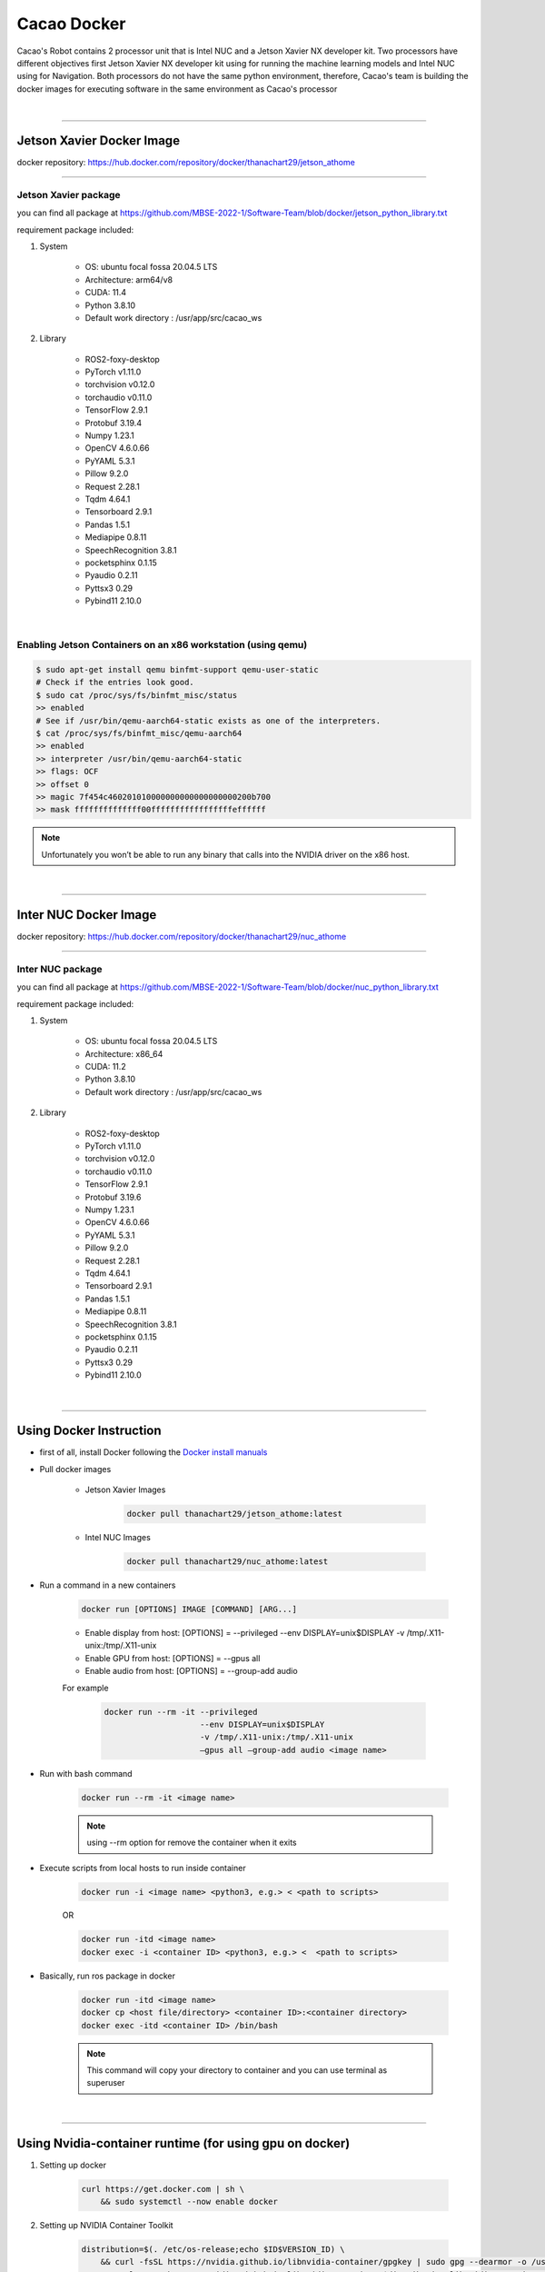 Cacao Docker
##################

Cacao's Robot contains 2 processor unit that is Intel NUC and a Jetson Xavier NX developer kit. 
Two processors have different objectives first Jetson Xavier NX developer kit using for running the machine learning models 
and Intel NUC using for Navigation. 
Both processors do not have the same python environment, 
therefore, Cacao's team is building the docker images for executing software in the same environment as Cacao's processor

|

----------------------------

Jetson Xavier Docker Image
**************************

docker repository: https://hub.docker.com/repository/docker/thanachart29/jetson_athome

--------------------------

Jetson Xavier package 
""""""""""""""""""""""""
you can find all package at `<https://github.com/MBSE-2022-1/Software-Team/blob/docker/jetson_python_library.txt>`__ 

requirement package included:

#. System

    * OS: ubuntu focal fossa 20.04.5 LTS
    * Architecture: arm64/v8
    * CUDA: 11.4
    * Python 3.8.10
    * Default work directory : /usr/app/src/cacao_ws

#. Library

    * ROS2-foxy-desktop
    * PyTorch v1.11.0
    * torchvision v0.12.0
    * torchaudio v0.11.0
    * TensorFlow 2.9.1
    * Protobuf 3.19.4
    * Numpy 1.23.1
    * OpenCV 4.6.0.66
    * PyYAML 5.3.1
    * Pillow 9.2.0
    * Request 2.28.1
    * Tqdm 4.64.1
    * Tensorboard 2.9.1
    * Pandas 1.5.1
    * Mediapipe 0.8.11
    * SpeechRecognition 3.8.1
    * pocketsphinx 0.1.15
    * Pyaudio 0.2.11
    * Pyttsx3 0.29
    * Pybind11 2.10.0

|

.. _[1]:

Enabling Jetson Containers on an x86 workstation (using qemu)
"""""""""""""""""""""""""""""""""""""""""""""""""""""""""""""""""""

.. code-block:: console

    $ sudo apt-get install qemu binfmt-support qemu-user-static
    # Check if the entries look good.
    $ sudo cat /proc/sys/fs/binfmt_misc/status
    >> enabled
    # See if /usr/bin/qemu-aarch64-static exists as one of the interpreters.
    $ cat /proc/sys/fs/binfmt_misc/qemu-aarch64
    >> enabled
    >> interpreter /usr/bin/qemu-aarch64-static
    >> flags: OCF
    >> offset 0
    >> magic 7f454c460201010000000000000000000200b700
    >> mask ffffffffffffff00fffffffffffffffffeffffff

.. note::
    
    Unfortunately you won’t be able to run any binary that calls into the NVIDIA driver on the x86 host.

|

-----------------------------

Inter NUC Docker Image
***********************

docker repository: https://hub.docker.com/repository/docker/thanachart29/nuc_athome

------------------------------

Inter NUC package
"""""""""""""""""""

you can find all package at `<https://github.com/MBSE-2022-1/Software-Team/blob/docker/nuc_python_library.txt>`__ 

requirement package included:

#. System

    * OS: ubuntu focal fossa 20.04.5 LTS
    * Architecture: x86_64
    * CUDA: 11.2
    * Python 3.8.10
    * Default work directory : /usr/app/src/cacao_ws

#. Library

    * ROS2-foxy-desktop
    * PyTorch v1.11.0
    * torchvision v0.12.0
    * torchaudio v0.11.0
    * TensorFlow 2.9.1
    * Protobuf 3.19.6
    * Numpy 1.23.1
    * OpenCV 4.6.0.66
    * PyYAML 5.3.1
    * Pillow 9.2.0
    * Request 2.28.1
    * Tqdm 4.64.1
    * Tensorboard 2.9.1
    * Pandas 1.5.1
    * Mediapipe 0.8.11
    * SpeechRecognition 3.8.1
    * pocketsphinx 0.1.15
    * Pyaudio 0.2.11
    * Pyttsx3 0.29
    * Pybind11 2.10.0

|

---------------------------------

Using Docker Instruction
*************************

* first of all, install Docker following the `Docker install manuals <https://docs.docker.com/engine/install/ubuntu/>`_
* Pull docker images

    * Jetson Xavier Images 

        .. code-block:: console

            docker pull thanachart29/jetson_athome:latest
    
    * Intel NUC Images

        .. code-block:: console

            docker pull thanachart29/nuc_athome:latest

* Run a command in a new containers

    .. code-block:: console

        docker run [OPTIONS] IMAGE [COMMAND] [ARG...]

    * Enable display from host: [OPTIONS] = --privileged --env DISPLAY=unix$DISPLAY -v /tmp/.X11-unix:/tmp/.X11-unix
    * Enable GPU from host: [OPTIONS] = --gpus all
    * Enable audio from host: [OPTIONS] = --group-add audio

    For example
    
        .. code-block:: console

            docker run --rm -it --privileged 
                                --env DISPLAY=unix$DISPLAY  
                                -v /tmp/.X11-unix:/tmp/.X11-unix 
                                –gpus all –group-add audio <image name>

* Run with bash command

    .. code-block:: console

        docker run --rm -it <image name>

    .. note::
        using --rm option for remove the container when it exits

* Execute scripts from local hosts to run inside container

    .. code-block:: console

        docker run -i <image name> <python3, e.g.> < <path to scripts>

    OR

    .. code-block:: console

        docker run -itd <image name>
        docker exec -i <container ID> <python3, e.g.> <  <path to scripts>
    
* Basically, run ros package in docker

    .. code-block:: console

        docker run -itd <image name>
        docker cp <host file/directory> <container ID>:<container directory>
        docker exec -itd <container ID> /bin/bash

    .. note::
        This command will copy your directory to container and you can use terminal as superuser

|

----------------------------------------------------------

.. _[2]:

Using Nvidia-container runtime (for using gpu on docker)
**********************************************************

#. Setting up docker

    .. code-block:: console
        
        curl https://get.docker.com | sh \
            && sudo systemctl --now enable docker

#. Setting up NVIDIA Container Toolkit

    .. code-block:: console

        distribution=$(. /etc/os-release;echo $ID$VERSION_ID) \
            && curl -fsSL https://nvidia.github.io/libnvidia-container/gpgkey | sudo gpg --dearmor -o /usr/share/keyrings/nvidia-container-toolkit-keyring.gpg \
            && curl -s -L https://nvidia.github.io/libnvidia-container/$distribution/libnvidia-container.list | \
            sed 's#deb https://#deb [signed-by=/usr/share/keyrings/nvidia-container-toolkit-keyring.gpg] https://#g' | \
            sudo tee /etc/apt/sources.list.d/nvidia-container-toolkit.list

#. Install the nvidia-docker2

    .. code-block:: console

        sudo apt-get update
        sudo apt-get install -y nvidia-docker2

#. Restart the Docker daemon after setting the default runtime:

    .. code-block:: console

        sudo systemctl restart docker

#. (optional) tested by running a base CUDA container

    .. code-block:: console

        sudo docker run --rm --gpus all nvidia/cuda:11.0.3-base-ubuntu20.04 nvidia-smi

|

---------------------------

Reference
**********

`[1]`_ : https://github.com/NVIDIA/nvidia-docker/wiki/NVIDIA-Container-Runtime-on-Jetson

`[2]`_ : https://docs.nvidia.com/datacenter/cloud-native/container-toolkit/install-guide.html
